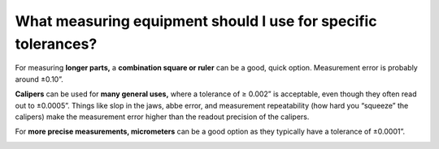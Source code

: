 What measuring equipment should I use for specific tolerances?
===============================

For measuring **longer parts,** a **combination square or ruler** can be a good, quick option. Measurement error is probably
around ±0.10”.

**Calipers** can be used for **many general uses,** where a tolerance of ≥ 0.002” is acceptable, even though they often read out to ±0.0005”. Things like slop in the jaws, abbe error, and measurement repeatability (how hard you “squeeze” the calipers) make the measurement error higher than the readout precision of the calipers.

For **more precise measurements, micrometers** can be a good option as they typically have a tolerance of ±0.0001”.


.. image:: https://user-images.githubusercontent.com/104646709/168936606-59320d86-0063-427e-a3f7-28eac0a0124b.png
